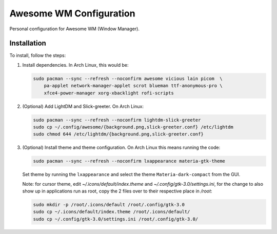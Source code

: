 Awesome WM Configuration
========================

Personal configuration for Awesome WM (Window Manager).

Installation
------------

To install, follow the steps:

1. Install dependencies. In Arch Linux, this would be:

   .. code:: bash

       sudo pacman --sync --refresh --noconfirm awesome vicious lain picom  \
           pa-applet network-manager-applet scrot blueman ttf-anonymous-pro \
           xfce4-power-manager xorg-xbacklight rofi-scripts

2. (Optional) Add LightDM and Slick-greeter. On Arch Linux:

   .. code:: bash

       sudo pacman --sync --refresh --noconfirm lightdm-slick-greeter
       sudo cp ~/.config/awesome/{background.png,slick-greeter.conf} /etc/lightdm
       sudo chmod 644 /etc/lightdm/{background.png,slick-greeter.conf}

3. (Optional) Install theme and theme configuration. On Arch Linux this means
   running the code:

   .. code:: bash

       sudo pacman --sync --refresh --noconfirm lxappearance materia-gtk-theme

   Set theme by running the ``lxappearance`` and select the theme
   ``Materia-dark-compact`` from the GUI.

   Note: for cursor theme, edit `~/.icons/default/index.theme` and
   `~/.config/gtk-3.0/settings.ini`, for the change to also show up in
   applications run as root, copy the 2 files over to their respective place in
   `/root`:

   .. code:: bash

       sudo mkdir -p /root/.icons/default /root/.config/gtk-3.0
       sudo cp ~/.icons/default/index.theme /root/.icons/default/
       sudo cp ~/.config/gtk-3.0/settings.ini /root/.config/gtk-3.0/
